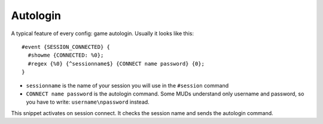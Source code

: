 Autologin
========

A typical feature of every config: game autologin. Usually it looks like this:

::

  #event {SESSION_CONNECTED} {
    #showme {CONNECTED: %0};
    #regex {%0} {^sessionname$} {CONNECT name password} {0};
  }
  
* ``sessionname`` is the name of your session you will use in the ``#session`` command
* ``CONNECT name password`` is the autologin command. Some MUDs understand only username and password, so you have to write: ``username\npassword`` instead.

This snippet activates on session connect. It checks the session name and sends the autologin command.
